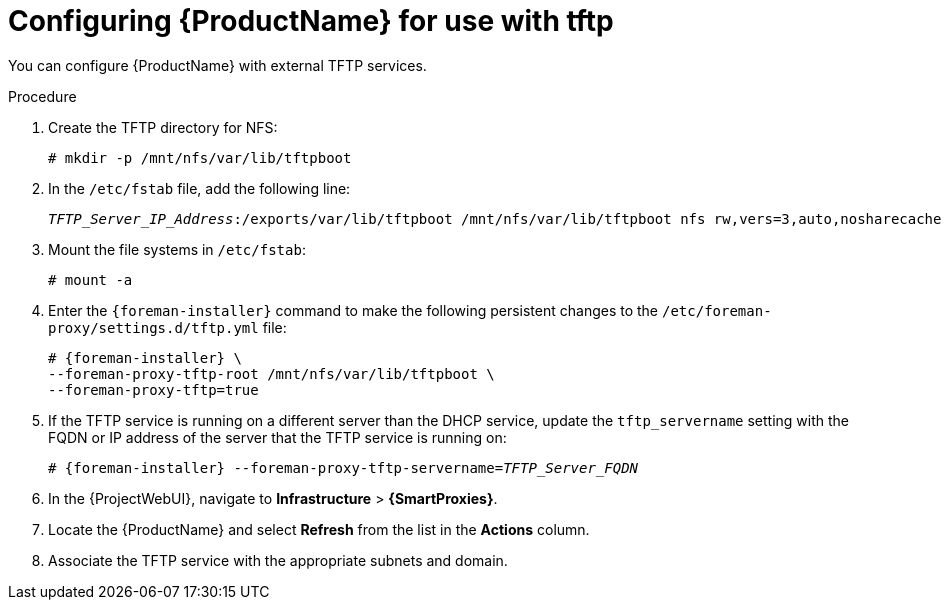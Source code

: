 [id="configuring-server-for-use-with-tftp_{context}"]
= Configuring {ProductName} for use with tftp

You can configure {ProductName} with external TFTP services.

.Procedure
. Create the TFTP directory for NFS:
+
[options="nowrap"]
----
# mkdir -p /mnt/nfs/var/lib/tftpboot
----
. In the `/etc/fstab` file, add the following line:
+
[options="nowrap" subs="+quotes"]
----
_TFTP_Server_IP_Address_:/exports/var/lib/tftpboot /mnt/nfs/var/lib/tftpboot nfs rw,vers=3,auto,nosharecache,context="system_u:object_r:tftpdir_rw_t:s0" 0 0
----
. Mount the file systems in `/etc/fstab`:
+
[options="nowrap"]
----
# mount -a
----
. Enter the `{foreman-installer}` command to make the following persistent changes to the `/etc/foreman-proxy/settings.d/tftp.yml` file:
+
[options="nowrap" subs="+quotes,attributes"]
----
# {foreman-installer} \
--foreman-proxy-tftp-root /mnt/nfs/var/lib/tftpboot \
--foreman-proxy-tftp=true
----
. If the TFTP service is running on a different server than the DHCP service, update the `tftp_servername` setting with the FQDN or IP address of the server that the TFTP service is running on:
+
[options="nowrap" subs="+quotes,attributes"]
----
# {foreman-installer} --foreman-proxy-tftp-servername=_TFTP_Server_FQDN_
----
. In the {ProjectWebUI}, navigate to *Infrastructure* > *{SmartProxies}*.
. Locate the {ProductName} and select *Refresh* from the list in the *Actions* column.
. Associate the TFTP service with the appropriate subnets and domain.
